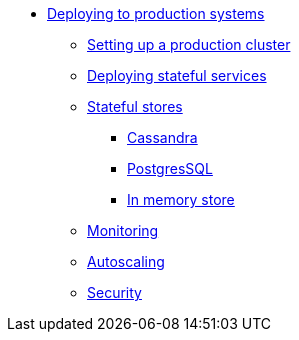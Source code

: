 * xref:index.adoc[Deploying to production systems]
** xref:install-production.adoc[Setting up a production cluster]
** xref:deploying.adoc[Deploying stateful services]
** xref:stateful-stores.adoc[Stateful stores]
*** xref:cassandra.adoc[Cassandra]
*** xref:postgresql.adoc[PostgresSQL]
*** xref:inmemory.adoc[In memory store]
** xref:monitoring.adoc[Monitoring]
** xref:autoscaling.adoc[Autoscaling]
** xref:security.adoc[Security]
